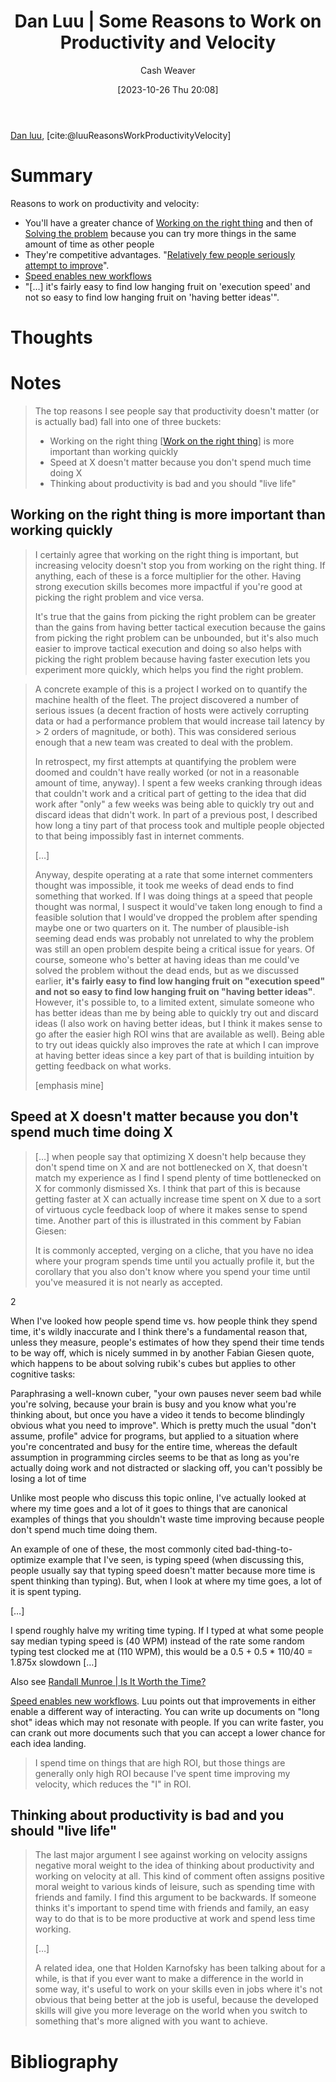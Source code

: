 :PROPERTIES:
:ROAM_REFS: [cite:@luuReasonsWorkProductivityVelocity]
:ID:       fc1981fa-71a3-4e36-aa09-c87e1dcfc28a
:LAST_MODIFIED: [2023-10-27 Fri 15:09]
:END:
#+title: Dan Luu | Some Reasons to Work on Productivity and Velocity
#+hugo_custom_front_matter: :slug "fc1981fa-71a3-4e36-aa09-c87e1dcfc28a"
#+author: Cash Weaver
#+date: [2023-10-26 Thu 20:08]
#+filetags: :reference:

[[id:19bc5bde-085c-4daa-a99b-5f83ab4f80a4][Dan luu]], [cite:@luuReasonsWorkProductivityVelocity]

* Summary
Reasons to work on productivity and velocity:

- You'll have a greater chance of [[id:fa7eb146-fe4a-4a3e-a6df-d9b05328b4f4][Working on the right thing]] and then of [[id:b00a62dd-b06c-4943-81d7-140b11e15c8b][Solving the problem]] because you can try more things in the same amount of time as other people
- They're competitive advantages. "[[id:d5f8a83b-1516-4f74-97f4-996a2b1bc8f4][Relatively few people seriously attempt to improve]]".
- [[id:87558875-8743-437b-b543-afa6cafc264b][Speed enables new workflows]]
- "[...] it's fairly easy to find low hanging fruit on 'execution speed' and not so easy to find low hanging fruit on 'having better ideas'".
* Thoughts
* Notes
#+begin_quote
The top reasons I see people say that productivity doesn't matter (or is actually bad) fall into one of three buckets:

- Working on the right thing [[[id:fa7eb146-fe4a-4a3e-a6df-d9b05328b4f4][Work on the right thing]]] is more important than working quickly
- Speed at X doesn't matter because you don't spend much time doing X
- Thinking about productivity is bad and you should "live life"
#+end_quote

** Working on the right thing is more important than working quickly

#+begin_quote
I certainly agree that working on the right thing is important, but increasing velocity doesn't stop you from working on the right thing. If anything, each of these is a force multiplier for the other. Having strong execution skills becomes more impactful if you're good at picking the right problem and vice versa.

It's true that the gains from picking the right problem can be greater than the gains from having better tactical execution because the gains from picking the right problem can be unbounded, but it's also much easier to improve tactical execution and doing so also helps with picking the right problem because having faster execution lets you experiment more quickly, which helps you find the right problem.
#+end_quote

#+begin_quote
A concrete example of this is a project I worked on to quantify the machine health of the fleet. The project discovered a number of serious issues (a decent fraction of hosts were actively corrupting data or had a performance problem that would increase tail latency by > 2 orders of magnitude, or both). This was considered serious enough that a new team was created to deal with the problem.

In retrospect, my first attempts at quantifying the problem were doomed and couldn't have really worked (or not in a reasonable amount of time, anyway). I spent a few weeks cranking through ideas that couldn't work and a critical part of getting to the idea that did work after "only" a few weeks was being able to quickly try out and discard ideas that didn't work. In part of a previous post, I described how long a tiny part of that process took and multiple people objected to that being impossibly fast in internet comments.

[...]

Anyway, despite operating at a rate that some internet commenters thought was impossible, it took me weeks of dead ends to find something that worked. If I was doing things at a speed that people thought was normal, I suspect it would've taken long enough to find a feasible solution that I would've dropped the problem after spending maybe one or two quarters on it. The number of plausible-ish seeming dead ends was probably not unrelated to why the problem was still an open problem despite being a critical issue for years. Of course, someone who's better at having ideas than me could've solved the problem without the dead ends, but as we discussed earlier, *it's fairly easy to find low hanging fruit on "execution speed" and not so easy to find low hanging fruit on "having better ideas"*. However, it's possible to, to a limited extent, simulate someone who has better ideas than me by being able to quickly try out and discard ideas (I also work on having better ideas, but I think it makes sense to go after the easier high ROI wins that are available as well). Being able to try out ideas quickly also improves the rate at which I can improve at having better ideas since a key part of that is building intuition by getting feedback on what works.

[emphasis mine]
#+end_quote

** Speed at X doesn't matter because you don't spend much time doing X

#+begin_quote
[...] when people say that optimizing X doesn't help because they don't spend time on X and are not bottlenecked on X, that doesn't match my experience as I find I spend plenty of time bottlenecked on X for commonly dismissed Xs. I think that part of this is because getting faster at X can actually increase time spent on X due to a sort of virtuous cycle feedback loop of where it makes sense to spend time. Another part of this is illustrated in this comment by Fabian Giesen:

#+begin_quote2
It is commonly accepted, verging on a cliche, that you have no idea where your program spends time until you actually profile it, but the corollary that you also don't know where you spend your time until you've measured it is not nearly as accepted.
#+end_quote2

When I've looked how people spend time vs. how people think they spend time, it's wildly inaccurate and I think there's a fundamental reason that, unless they measure, people's estimates of how they spend their time tends to be way off, which is nicely summed in by another Fabian Giesen quote, which happens to be about solving rubik's cubes but applies to other cognitive tasks:

#+begin_quote2
Paraphrasing a well-known cuber, "your own pauses never seem bad while you're solving, because your brain is busy and you know what you're thinking about, but once you have a video it tends to become blindingly obvious what you need to improve". Which is pretty much the usual "don't assume, profile" advice for programs, but applied to a situation where you're concentrated and busy for the entire time, whereas the default assumption in programming circles seems to be that as long as you're actually doing work and not distracted or slacking off, you can't possibly be losing a lot of time
#+end_quote2

Unlike most people who discuss this topic online, I've actually looked at where my time goes and a lot of it goes to things that are canonical examples of things that you shouldn't waste time improving because people don't spend much time doing them.

An example of one of these, the most commonly cited bad-thing-to-optimize example that I've seen, is typing speed (when discussing this, people usually say that typing speed doesn't matter because more time is spent thinking than typing). But, when I look at where my time goes, a lot of it is spent typing.

[...]

I spend roughly halve my writing time typing. If I typed at what some people say median typing speed is (40 WPM) instead of the rate some random typing test clocked me at (110 WPM), this would be a 0.5 + 0.5 * 110/40 = 1.875x slowdown [...]
#+end_quote

Also see [[id:5eb0db34-9b0a-4090-9c2c-56159fb0e269][Randall Munroe | Is It Worth the Time?]]

[[id:87558875-8743-437b-b543-afa6cafc264b][Speed enables new workflows]]. Luu points out that improvements in either enable a different way of interacting. You can write up documents on "long shot" ideas which may not resonate with people. If you can write faster, you can crank out more documents such that you can accept a lower chance for each idea landing.

#+begin_quote
I spend time on things that are high ROI, but those things are generally only high ROI because I've spent time improving my velocity, which reduces the "I" in ROI.
#+end_quote

** Thinking about productivity is bad and you should "live life"

#+begin_quote
The last major argument I see against working on velocity assigns negative moral weight to the idea of thinking about productivity and working on velocity at all. This kind of comment often assigns positive moral weight to various kinds of leisure, such as spending time with friends and family. I find this argument to be backwards. If someone thinks it's important to spend time with friends and family, an easy way to do that is to be more productive at work and spend less time working.

[...]

A related idea, one that Holden Karnofsky has been talking about for a while, is that if you ever want to make a difference in the world in some way, it's useful to work on your skills even in jobs where it's not obvious that being better at the job is useful, because the developed skills will give you more leverage on the world when you switch to something that's more aligned with you want to achieve.
#+end_quote
* Flashcards :noexport:
* Bibliography
#+print_bibliography:
